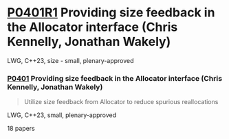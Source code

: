 * [[https://wg21.link/p0401r1][P0401R1]] Providing size feedback in the Allocator interface (Chris Kennelly, Jonathan Wakely)
:PROPERTIES:
:CUSTOM_ID: p0401r1-providing-size-feedback-in-the-allocator-interface-chris-kennelly-jonathan-wakely
:END:
LWG, C++23, size - small, plenary-approved
*** [[https://wg21.link/p0401][P0401]] Providing size feedback in the Allocator interface (Chris Kennelly, Jonathan Wakely)
#+begin_quote
Utilize size feedback from Allocator to reduce spurious reallocations
#+end_quote

LWG, C++23, small, plenary-approved

18 papers
